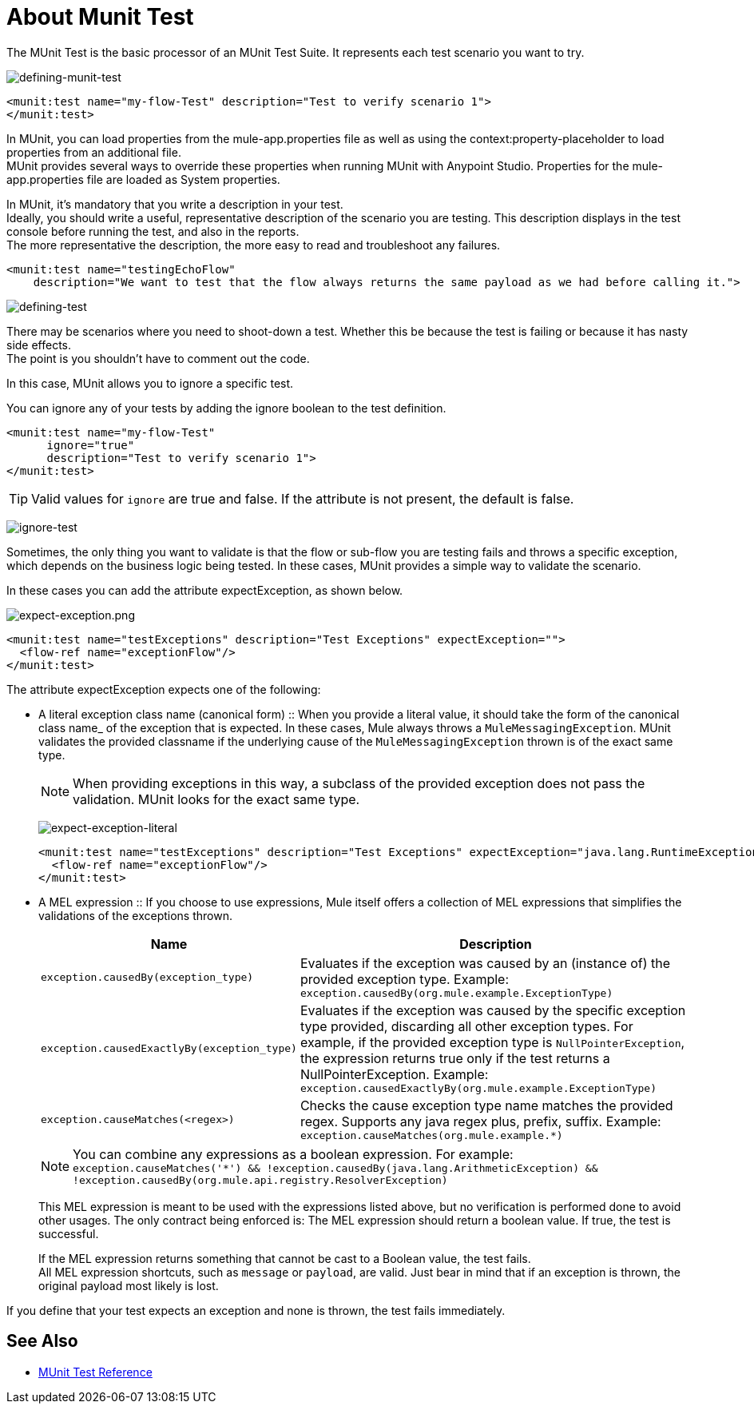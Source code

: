 = About Munit Test

The MUnit Test is the basic processor of an MUnit Test Suite. It represents each test scenario you want to try.

image:defining-munit-test.png[defining-munit-test]

[source, xml, linenums]
----
<munit:test name="my-flow-Test" description="Test to verify scenario 1">
</munit:test>
----

// COMBAK: Update properties loading this based on new specs
In MUnit, you can load properties from the mule­-app.properties file as well as using the context:property-placeholder to load properties from an additional file. +
MUnit provides several ways to override these properties when running MUnit with Anypoint Studio. Properties for the mule-app.properties file are loaded as System properties.

In MUnit, it's mandatory that you write a description in your test. +
Ideally, you should write a useful, representative description of the scenario you are testing. This description displays in the test console before running the test, and also in the reports. +
The more representative the description, the more easy to read and troubleshoot any failures.

[source, xml, linenums]
----
<munit:test name="testingEchoFlow"
    description="We want to test that the flow always returns the same payload as we had before calling it.">
----

image:defining-test.png[defining-test]


There may be scenarios where you need to shoot-down a test. Whether this be because the test is failing or because it has nasty side effects. +
The point is you shouldn't have to comment out the code.

In this case, MUnit allows you to ignore a specific test.

You can ignore any of your tests by adding the ignore boolean to the test definition.

[source, xml, linenums]
----
<munit:test name="my-flow-Test"
      ignore="true"
      description="Test to verify scenario 1">
</munit:test>
----
TIP: Valid values for `ignore` are true and false. If the attribute is not present, the default is false.

image:ignore-test.png[ignore-test]


Sometimes, the only thing you want to validate is that the flow or sub-flow you are testing fails and throws a specific exception, which depends on the business logic being tested. In these cases, MUnit provides a simple way to validate the scenario.

In these cases you can add the attribute expectException, as shown below.

image:expect-exception.png[expect-exception.png]

[source, xml, linenums]
----
<munit:test name="testExceptions" description="Test Exceptions" expectException="">
  <flow-ref name="exceptionFlow"/>
</munit:test>
----


The attribute expectException expects one of the following:

* A literal exception class name (canonical form)
:: When you provide a literal value, it should take the form of the canonical class name_ of the exception that is expected. In these cases, Mule always throws a `MuleMessagingException`. MUnit validates the provided classname if the underlying cause of the `MuleMessagingException` thrown is of the exact same type.
+
[NOTE]
--
When providing exceptions in this way, a subclass of the provided exception does not pass the validation. MUnit looks for the exact same type.
--
+
image:expect-exception-literal.png[expect-exception-literal]
+
[source, xml, linenums]
----
<munit:test name="testExceptions" description="Test Exceptions" expectException="java.lang.RuntimeException">
  <flow-ref name="exceptionFlow"/>
</munit:test>
----

// REVIEW: Rewrite this using DW
* A MEL expression
:: If you choose to use expressions, Mule itself offers a collection of MEL expressions that simplifies the validations of the exceptions thrown.
+
[cols="30,70"]
|===
|Name |Description

|`exception.causedBy(exception_type)`
|Evaluates if the exception was caused by an (instance of) the provided exception type.
Example: `exception.causedBy(org.mule.example.ExceptionType)`

|`exception.causedExactlyBy(exception_type)`
|Evaluates if the exception was caused by the specific exception type provided, discarding all other exception types. For example, if the provided exception type is `NullPointerException`, the expression returns true only if the test returns a NullPointerException.
Example: `exception.causedExactlyBy(org.mule.example.ExceptionType)`

|`exception.causeMatches(<regex>)`
|Checks the cause exception type name matches the provided regex. Supports any java regex plus, prefix, suffix. Example: `exception.causeMatches(org.mule.example.*)`

|===
+
[NOTE]
--
You can combine any expressions as a boolean expression. For example: +
`exception.causeMatches('*') && !exception.causedBy(java.lang.ArithmeticException) &&
!exception.causedBy(org.mule.api.registry.ResolverException)`
--
+
This MEL expression is meant to be used with the expressions listed above, but no verification is performed done to avoid other usages. The only contract being enforced is: The MEL expression should return a boolean value. If true, the test is successful.
+
If the MEL expression returns something that cannot be cast to a Boolean value, the test fails. +
All MEL expression shortcuts, such as `message` or `payload`, are valid. Just bear in mind that if an exception is thrown, the original payload most likely is lost.


If you define that your test expects an exception and none is thrown, the test fails immediately.


== See Also

* link:/munit/v/2.0/munit-test-reference[MUnit Test Reference]
